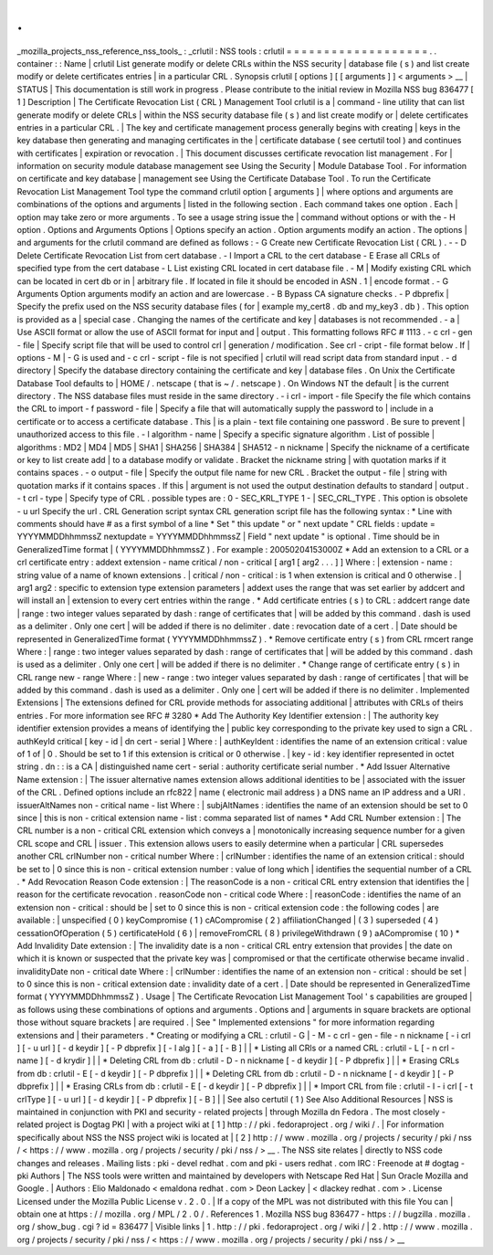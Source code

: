 .
.
_mozilla_projects_nss_reference_nss_tools_
:
_crlutil
:
NSS
tools
:
crlutil
=
=
=
=
=
=
=
=
=
=
=
=
=
=
=
=
=
=
=
.
.
container
:
:
Name
|
crlutil
List
generate
modify
or
delete
CRLs
within
the
NSS
security
|
database
file
(
s
)
and
list
create
modify
or
delete
certificates
entries
|
in
a
particular
CRL
.
Synopsis
crlutil
[
options
]
[
[
arguments
]
]
<
arguments
>
__
|
STATUS
|
This
documentation
is
still
work
in
progress
.
Please
contribute
to
the
initial
review
in
Mozilla
NSS
bug
836477
[
1
]
Description
|
The
Certificate
Revocation
List
(
CRL
)
Management
Tool
crlutil
is
a
|
command
-
line
utility
that
can
list
generate
modify
or
delete
CRLs
|
within
the
NSS
security
database
file
(
s
)
and
list
create
modify
or
|
delete
certificates
entries
in
a
particular
CRL
.
|
The
key
and
certificate
management
process
generally
begins
with
creating
|
keys
in
the
key
database
then
generating
and
managing
certificates
in
the
|
certificate
database
(
see
certutil
tool
)
and
continues
with
certificates
|
expiration
or
revocation
.
|
This
document
discusses
certificate
revocation
list
management
.
For
|
information
on
security
module
database
management
see
Using
the
Security
|
Module
Database
Tool
.
For
information
on
certificate
and
key
database
|
management
see
Using
the
Certificate
Database
Tool
.
To
run
the
Certificate
Revocation
List
Management
Tool
type
the
command
crlutil
option
[
arguments
]
|
where
options
and
arguments
are
combinations
of
the
options
and
arguments
|
listed
in
the
following
section
.
Each
command
takes
one
option
.
Each
|
option
may
take
zero
or
more
arguments
.
To
see
a
usage
string
issue
the
|
command
without
options
or
with
the
-
H
option
.
Options
and
Arguments
Options
|
Options
specify
an
action
.
Option
arguments
modify
an
action
.
The
options
|
and
arguments
for
the
crlutil
command
are
defined
as
follows
:
-
G
Create
new
Certificate
Revocation
List
(
CRL
)
.
-
-
D
Delete
Certificate
Revocation
List
from
cert
database
.
-
I
Import
a
CRL
to
the
cert
database
-
E
Erase
all
CRLs
of
specified
type
from
the
cert
database
-
L
List
existing
CRL
located
in
cert
database
file
.
-
M
|
Modify
existing
CRL
which
can
be
located
in
cert
db
or
in
|
arbitrary
file
.
If
located
in
file
it
should
be
encoded
in
ASN
.
1
|
encode
format
.
-
G
Arguments
Option
arguments
modify
an
action
and
are
lowercase
.
-
B
Bypass
CA
signature
checks
.
-
P
dbprefix
|
Specify
the
prefix
used
on
the
NSS
security
database
files
(
for
|
example
my_cert8
.
db
and
my_key3
.
db
)
.
This
option
is
provided
as
a
|
special
case
.
Changing
the
names
of
the
certificate
and
key
|
databases
is
not
recommended
.
-
a
|
Use
ASCII
format
or
allow
the
use
of
ASCII
format
for
input
and
|
output
.
This
formatting
follows
RFC
#
1113
.
-
c
crl
-
gen
-
file
|
Specify
script
file
that
will
be
used
to
control
crl
|
generation
/
modification
.
See
crl
-
cript
-
file
format
below
.
If
|
options
-
M
|
-
G
is
used
and
-
c
crl
-
script
-
file
is
not
specified
|
crlutil
will
read
script
data
from
standard
input
.
-
d
directory
|
Specify
the
database
directory
containing
the
certificate
and
key
|
database
files
.
On
Unix
the
Certificate
Database
Tool
defaults
to
|
HOME
/
.
netscape
(
that
is
~
/
.
netscape
)
.
On
Windows
NT
the
default
|
is
the
current
directory
.
The
NSS
database
files
must
reside
in
the
same
directory
.
-
i
crl
-
import
-
file
Specify
the
file
which
contains
the
CRL
to
import
-
f
password
-
file
|
Specify
a
file
that
will
automatically
supply
the
password
to
|
include
in
a
certificate
or
to
access
a
certificate
database
.
This
|
is
a
plain
-
text
file
containing
one
password
.
Be
sure
to
prevent
|
unauthorized
access
to
this
file
.
-
l
algorithm
-
name
|
Specify
a
specific
signature
algorithm
.
List
of
possible
|
algorithms
:
MD2
\
|
MD4
\
|
MD5
\
|
SHA1
\
|
SHA256
\
|
SHA384
\
|
SHA512
-
n
nickname
|
Specify
the
nickname
of
a
certificate
or
key
to
list
create
add
|
to
a
database
modify
or
validate
.
Bracket
the
nickname
string
|
with
quotation
marks
if
it
contains
spaces
.
-
o
output
-
file
|
Specify
the
output
file
name
for
new
CRL
.
Bracket
the
output
-
file
|
string
with
quotation
marks
if
it
contains
spaces
.
If
this
|
argument
is
not
used
the
output
destination
defaults
to
standard
|
output
.
-
t
crl
-
type
|
Specify
type
of
CRL
.
possible
types
are
:
0
-
SEC_KRL_TYPE
1
-
|
SEC_CRL_TYPE
.
This
option
is
obsolete
-
u
url
Specify
the
url
.
CRL
Generation
script
syntax
CRL
generation
script
file
has
the
following
syntax
:
\
*
Line
with
comments
should
have
#
as
a
first
symbol
of
a
line
\
*
Set
"
this
update
"
or
"
next
update
"
CRL
fields
:
update
=
YYYYMMDDhhmmssZ
nextupdate
=
YYYYMMDDhhmmssZ
|
Field
"
next
update
"
is
optional
.
Time
should
be
in
GeneralizedTime
format
|
(
YYYYMMDDhhmmssZ
)
.
For
example
:
20050204153000Z
\
*
Add
an
extension
to
a
CRL
or
a
crl
certificate
entry
:
addext
extension
-
name
critical
/
non
-
critical
[
arg1
[
arg2
.
.
.
]
]
Where
:
|
extension
-
name
:
string
value
of
a
name
of
known
extensions
.
|
critical
/
non
-
critical
:
is
1
when
extension
is
critical
and
0
otherwise
.
|
arg1
arg2
:
specific
to
extension
type
extension
parameters
|
addext
uses
the
range
that
was
set
earlier
by
addcert
and
will
install
an
|
extension
to
every
cert
entries
within
the
range
.
\
*
Add
certificate
entries
(
s
)
to
CRL
:
addcert
range
date
|
range
:
two
integer
values
separated
by
dash
:
range
of
certificates
that
|
will
be
added
by
this
command
.
dash
is
used
as
a
delimiter
.
Only
one
cert
|
will
be
added
if
there
is
no
delimiter
.
date
:
revocation
date
of
a
cert
.
|
Date
should
be
represented
in
GeneralizedTime
format
(
YYYYMMDDhhmmssZ
)
.
\
*
Remove
certificate
entry
(
s
)
from
CRL
rmcert
range
Where
:
|
range
:
two
integer
values
separated
by
dash
:
range
of
certificates
that
|
will
be
added
by
this
command
.
dash
is
used
as
a
delimiter
.
Only
one
cert
|
will
be
added
if
there
is
no
delimiter
.
\
*
Change
range
of
certificate
entry
(
s
)
in
CRL
range
new
-
range
Where
:
|
new
-
range
:
two
integer
values
separated
by
dash
:
range
of
certificates
|
that
will
be
added
by
this
command
.
dash
is
used
as
a
delimiter
.
Only
one
|
cert
will
be
added
if
there
is
no
delimiter
.
Implemented
Extensions
|
The
extensions
defined
for
CRL
provide
methods
for
associating
additional
|
attributes
with
CRLs
of
theirs
entries
.
For
more
information
see
RFC
#
3280
\
*
Add
The
Authority
Key
Identifier
extension
:
|
The
authority
key
identifier
extension
provides
a
means
of
identifying
the
|
public
key
corresponding
to
the
private
key
used
to
sign
a
CRL
.
authKeyId
critical
[
key
-
id
\
|
dn
cert
-
serial
]
Where
:
|
authKeyIdent
:
identifies
the
name
of
an
extension
critical
:
value
of
1
of
|
0
.
Should
be
set
to
1
if
this
extension
is
critical
or
0
otherwise
.
|
key
-
id
:
key
identifier
represented
in
octet
string
.
dn
:
:
is
a
CA
|
distinguished
name
cert
-
serial
:
authority
certificate
serial
number
.
\
*
Add
Issuer
Alternative
Name
extension
:
|
The
issuer
alternative
names
extension
allows
additional
identities
to
be
|
associated
with
the
issuer
of
the
CRL
.
Defined
options
include
an
rfc822
|
name
(
electronic
mail
address
)
a
DNS
name
an
IP
address
and
a
URI
.
issuerAltNames
non
-
critical
name
-
list
Where
:
|
subjAltNames
:
identifies
the
name
of
an
extension
should
be
set
to
0
since
|
this
is
non
-
critical
extension
name
-
list
:
comma
separated
list
of
names
\
*
Add
CRL
Number
extension
:
|
The
CRL
number
is
a
non
-
critical
CRL
extension
which
conveys
a
|
monotonically
increasing
sequence
number
for
a
given
CRL
scope
and
CRL
|
issuer
.
This
extension
allows
users
to
easily
determine
when
a
particular
|
CRL
supersedes
another
CRL
crlNumber
non
-
critical
number
Where
:
|
crlNumber
:
identifies
the
name
of
an
extension
critical
:
should
be
set
to
|
0
since
this
is
non
-
critical
extension
number
:
value
of
long
which
|
identifies
the
sequential
number
of
a
CRL
.
\
*
Add
Revocation
Reason
Code
extension
:
|
The
reasonCode
is
a
non
-
critical
CRL
entry
extension
that
identifies
the
|
reason
for
the
certificate
revocation
.
reasonCode
non
-
critical
code
Where
:
|
reasonCode
:
identifies
the
name
of
an
extension
non
-
critical
:
should
be
|
set
to
0
since
this
is
non
-
critical
extension
code
:
the
following
codes
|
are
available
:
|
unspecified
(
0
)
keyCompromise
(
1
)
cACompromise
(
2
)
affiliationChanged
|
(
3
)
superseded
(
4
)
cessationOfOperation
(
5
)
certificateHold
(
6
)
|
removeFromCRL
(
8
)
privilegeWithdrawn
(
9
)
aACompromise
(
10
)
\
*
Add
Invalidity
Date
extension
:
|
The
invalidity
date
is
a
non
-
critical
CRL
entry
extension
that
provides
|
the
date
on
which
it
is
known
or
suspected
that
the
private
key
was
|
compromised
or
that
the
certificate
otherwise
became
invalid
.
invalidityDate
non
-
critical
date
Where
:
|
crlNumber
:
identifies
the
name
of
an
extension
non
-
critical
:
should
be
set
|
to
0
since
this
is
non
-
critical
extension
date
:
invalidity
date
of
a
cert
.
|
Date
should
be
represented
in
GeneralizedTime
format
(
YYYYMMDDhhmmssZ
)
.
Usage
|
The
Certificate
Revocation
List
Management
Tool
'
s
capabilities
are
grouped
|
as
follows
using
these
combinations
of
options
and
arguments
.
Options
and
|
arguments
in
square
brackets
are
optional
those
without
square
brackets
|
are
required
.
|
See
"
Implemented
extensions
"
for
more
information
regarding
extensions
and
|
their
parameters
.
\
*
Creating
or
modifying
a
CRL
:
crlutil
-
G
|
-
M
-
c
crl
-
gen
-
file
-
n
nickname
[
-
i
crl
]
[
-
u
url
]
[
-
d
keydir
]
[
-
P
dbprefix
]
[
-
l
alg
]
[
-
a
]
[
-
B
]
|
|
\
*
Listing
all
CRls
or
a
named
CRL
:
crlutil
-
L
[
-
n
crl
-
name
]
[
-
d
krydir
]
|
|
\
*
Deleting
CRL
from
db
:
crlutil
-
D
-
n
nickname
[
-
d
keydir
]
[
-
P
dbprefix
]
|
|
\
*
Erasing
CRLs
from
db
:
crlutil
-
E
[
-
d
keydir
]
[
-
P
dbprefix
]
|
|
\
*
Deleting
CRL
from
db
:
crlutil
-
D
-
n
nickname
[
-
d
keydir
]
[
-
P
dbprefix
]
|
|
\
*
Erasing
CRLs
from
db
:
crlutil
-
E
[
-
d
keydir
]
[
-
P
dbprefix
]
|
|
\
*
Import
CRL
from
file
:
crlutil
-
I
-
i
crl
[
-
t
crlType
]
[
-
u
url
]
[
-
d
keydir
]
[
-
P
dbprefix
]
[
-
B
]
|
|
See
also
certutil
(
1
)
See
Also
Additional
Resources
|
NSS
is
maintained
in
conjunction
with
PKI
and
security
-
related
projects
|
through
Mozilla
dn
Fedora
.
The
most
closely
-
related
project
is
Dogtag
PKI
|
with
a
project
wiki
at
[
1
]
\
http
:
/
/
pki
.
fedoraproject
.
org
/
wiki
/
.
|
For
information
specifically
about
NSS
the
NSS
project
wiki
is
located
at
|
[
2
]
\
http
:
/
/
www
.
mozilla
.
org
/
projects
/
security
/
pki
/
nss
/
<
https
:
/
/
www
.
mozilla
.
org
/
projects
/
security
/
pki
/
nss
/
>
__
.
The
NSS
site
relates
|
directly
to
NSS
code
changes
and
releases
.
Mailing
lists
:
pki
-
devel
redhat
.
com
and
pki
-
users
redhat
.
com
IRC
:
Freenode
at
#
dogtag
-
pki
Authors
|
The
NSS
tools
were
written
and
maintained
by
developers
with
Netscape
Red
Hat
|
Sun
Oracle
Mozilla
and
Google
.
|
Authors
:
Elio
Maldonado
<
emaldona
redhat
.
com
>
Deon
Lackey
|
<
dlackey
redhat
.
com
>
.
License
Licensed
under
the
Mozilla
Public
License
v
.
2
.
0
.
|
If
a
copy
of
the
MPL
was
not
distributed
with
this
file
You
can
|
obtain
one
at
https
:
/
/
mozilla
.
org
/
MPL
/
2
.
0
/
.
References
1
.
Mozilla
NSS
bug
836477
-
https
:
/
/
bugzilla
.
mozilla
.
org
/
show_bug
.
cgi
?
id
=
836477
|
Visible
links
|
1
.
http
:
/
/
pki
.
fedoraproject
.
org
/
wiki
/
|
2
.
http
:
/
/
www
.
mozilla
.
org
/
projects
/
security
/
pki
/
nss
/
<
https
:
/
/
www
.
mozilla
.
org
/
projects
/
security
/
pki
/
nss
/
>
__
